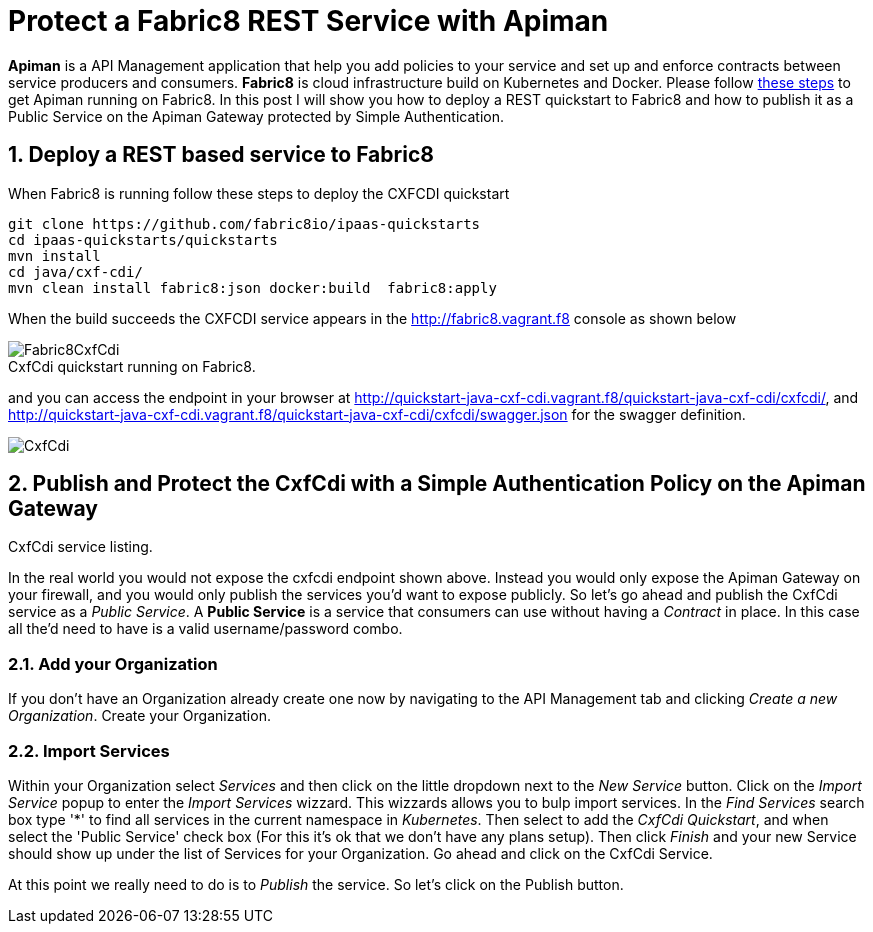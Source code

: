 = Protect a Fabric8 REST Service with Apiman
:hp-tags: Api Management, Fabric8, Policies, REST
:numbered:

*Apiman* is a API Management application that help you add policies to your service and set up and enforce contracts between service producers and consumers. 
*Fabric8* is cloud infrastructure build on Kubernetes and Docker. Please follow https://kurtstam.github.io/2015/09/22/Bleeding-edge-steps-to-Deploy-Apiman-to-Fabric8.html[these steps] to get Apiman running on Fabric8. In this post I will show you how to deploy a REST quickstart to Fabric8 and how to publish it as a Public Service on the Apiman Gateway protected by Simple Authentication.

== Deploy a REST based service to Fabric8
When Fabric8 is running follow these steps to deploy the CXFCDI quickstart
....
git clone https://github.com/fabric8io/ipaas-quickstarts
cd ipaas-quickstarts/quickstarts
mvn install
cd java/cxf-cdi/
mvn clean install fabric8:json docker:build  fabric8:apply
....
When the build succeeds the CXFCDI service appears in the http://fabric8.vagrant.f8 console as shown below

image::Fabric8CxfCdi.png[]
[caption="Figure 1: "]
.CxfCdi quickstart running on Fabric8.

and you can access the endpoint in your browser at http://quickstart-java-cxf-cdi.vagrant.f8/quickstart-java-cxf-cdi/cxfcdi/, and http://quickstart-java-cxf-cdi.vagrant.f8/quickstart-java-cxf-cdi/cxfcdi/swagger.json for the swagger definition.

image::CxfCdi.png[]
[caption="Figure 2: "]
.CxfCdi service listing.

== Publish and Protect the CxfCdi with a Simple Authentication Policy on the Apiman Gateway
In the real world you would not expose the cxfcdi endpoint shown above. Instead you would only expose the Apiman Gateway on your firewall, and you would only publish the services you'd want to expose publicly. So let's go ahead and publish the CxfCdi service as a _Public Service_. A *Public Service* is a service that consumers can use without having a _Contract_ in place. In this case all the'd need to have is a valid username/password combo. 

=== Add your Organization
If you don't have an Organization already create one now by navigating to the API Management tab and clicking _Create a new Organization_. Create your Organization.

=== Import Services
Within your Organization select _Services_ and then click on the little dropdown next to the _New Service_ button. Click on the _Import Service_ popup to enter the _Import Services_ wizzard. This wizzards allows you to bulp import services. In the _Find Services_ search box type '*' to find all services in the current namespace in _Kubernetes_. Then select to add the _CxfCdi Quickstart_, and when select the 'Public Service' check box (For this it's ok that we don't have any plans setup). Then click _Finish_ and your new Service should show up under the list of Services for your Organization. Go ahead and click on the CxfCdi Service. 

At this point we really need to do is to _Publish_ the service. So let's click on the Publish button.


